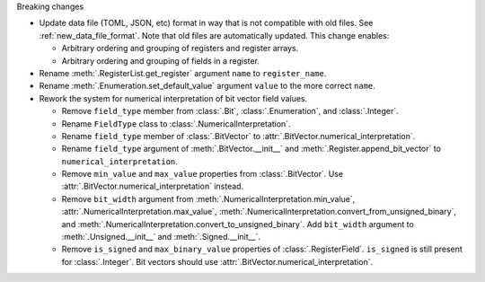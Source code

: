 Breaking changes

* Update data file (TOML, JSON, etc) format in way that is not compatible with old files.
  See :ref:`new_data_file_format`.
  Note that old files are automatically updated.
  This change enables:

  * Arbitrary ordering and grouping of registers and register arrays.

  * Arbitrary ordering and grouping of fields in a register.

* Rename :meth:`.RegisterList.get_register` argument ``name`` to ``register_name``.

* Rename :meth:`.Enumeration.set_default_value` argument ``value`` to the more correct ``name``.

* Rework the system for numerical interpretation of bit vector field values.

  * Remove ``field_type`` member from :class:`.Bit`, :class:`.Enumeration`, and :class:`.Integer`.

  * Rename ``FieldType`` class to :class:`.NumericalInterpretation`.

  * Rename ``field_type`` member of :class:`.BitVector`
    to :attr:`.BitVector.numerical_interpretation`.

  * Rename ``field_type`` argument of :meth:`.BitVector.__init__` and
    :meth:`.Register.append_bit_vector` to ``numerical_interpretation``.

  * Remove ``min_value`` and ``max_value`` properties from :class:`.BitVector`.
    Use :attr:`.BitVector.numerical_interpretation` instead.

  * Remove ``bit_width`` argument from :meth:`.NumericalInterpretation.min_value`,
    :attr:`.NumericalInterpretation.max_value`,
    :meth:`.NumericalInterpretation.convert_from_unsigned_binary`,
    and :meth:`.NumericalInterpretation.convert_to_unsigned_binary`.
    Add ``bit_width`` argument to :meth:`.Unsigned.__init__` and :meth:`.Signed.__init__`.

  * Remove ``is_signed`` and ``max_binary_value`` properties of :class:`.RegisterField`.
    ``is_signed`` is still present for :class:`.Integer`.
    Bit vectors should use :attr:`.BitVector.numerical_interpretation`.
